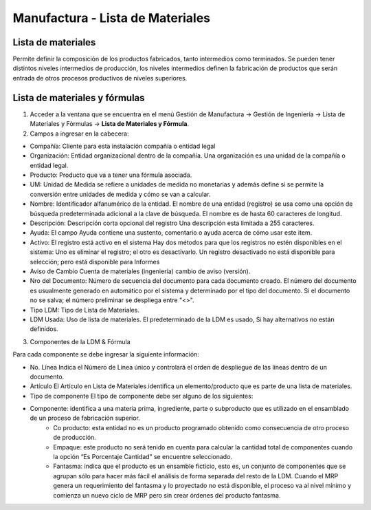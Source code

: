 *********************************
Manufactura - Lista de Materiales
*********************************

Lista de materiales
-------------------

Permite definir la composición de los productos fabricados, tanto intermedios como  terminados. Se pueden tener distintos niveles intermedios de producción, los  niveles intermedios definen la fabricación de productos que serán entrada de otros procesos productivos de niveles superiores.


Lista de materiales y fórmulas
------------------------------

1. Acceder a la ventana que se encuentra en el menú Gestión de Manufactura → Gestión de Ingeniería → Lista de Materiales y Fórmulas → **Lista de Materiales y Fórmula**.

2. Campos a ingresar en la cabecera:

* Compañía: Cliente para esta instalación compañía o entidad legal 
* Organización: Entidad organizacional dentro de la compañía. Una organización es una unidad de la compañía o entidad legal.
* Producto: Producto que va a tener una fórmula asociada.
* UM: Unidad de Medida se refiere a unidades de medida no monetarias y además define si se permite la conversión entre unidades de medida y cómo se van a calcular.
* Nombre: Identificador alfanumérico de la entidad. El nombre de una entidad (registro) se usa como una opción de búsqueda predeterminada adicional a la clave de búsqueda. El nombre es de hasta 60 caracteres de longitud. 
* Descripción: Descripción corta opcional del registro Una descripción esta limitada a 255 caracteres.
* Ayuda: El campo Ayuda contiene una sustento, comentario o ayuda acerca de cómo usar este item. 
* Activo: El registro está activo en el sistema Hay dos métodos para que los registros no estén disponibles en el sistema: Uno es eliminar el registro; el otro es desactivarlo. Un registro desactivado no está disponible para selección; pero está disponible para Informes 
* Aviso de Cambio Cuenta de materiales (ingeniería) cambio de aviso (versión).
* Nro del Documento: Número de secuencia del documento para cada documento creado. El número del documento es usualmente generado en automático por el sistema y determinado por el tipo del documento. Si el documento no se salva; el número preliminar se despliega entre "<>".
* Tipo LDM: Tipo de Lista de Materiales.
* LDM Usada: Uso de lista de materiales. El predeterminado de la LDM es usado, Si hay alternativos no están definidos.



3. Componentes de la LDM & Fórmula

Para cada componente se debe ingresar la siguiente información:

* No. Línea Indica el Número de Línea único y controlará el orden de despliegue de las líneas dentro de un documento.
* Artículo El Artículo en Lista de Materiales identifica un elemento/producto que es parte de una lista de materiales.
* Tipo de componente El tipo de componente debe ser alguno de los siguientes:
* Componente: identifica a una materia prima, ingrediente, parte o subproducto que es utilizado en el ensamblado de un proceso de fabricación superior.
    * Co producto: esta entidad no es un producto programado obtenido como consecuencia de otro proceso de producción. 
    * Empaque: este producto no será tenido en cuenta para calcular la cantidad total de componentes cuando la opción “Es Porcentaje Cantidad” se encuentre seleccionado.
    * Fantasma: indica que el producto es un ensamble ficticio, esto es, un conjunto de componentes que se agrupan sólo para hacer más fácil el análisis de forma separada del resto de la LDM. Cuando el MRP genera un requerimiento del fantasma y lo proyectado no está disponible, el proceso va al nivel mínimo y comienza un nuevo ciclo de MRP pero sin crear órdenes del producto fantasma.
    